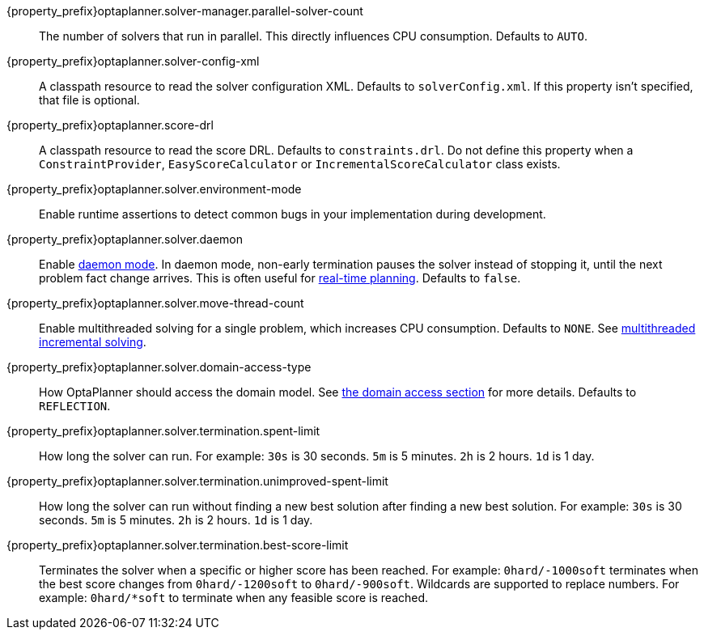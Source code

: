 ////
Quarkus and Spring Boot support the same configuration properties.
All the properties are in this file, which can then be included multiple times.
The {property_prefix} attribute is used for Quarkus properties.
////

{property_prefix}optaplanner.solver-manager.parallel-solver-count::
The number of solvers that run in parallel.
This directly influences CPU consumption.
Defaults to `AUTO`.

{property_prefix}optaplanner.solver-config-xml::
A classpath resource to read the solver configuration XML.
Defaults to `solverConfig.xml`.
If this property isn't specified, that file is optional.

{property_prefix}optaplanner.score-drl::
A classpath resource to read the score DRL.
Defaults to `constraints.drl`.
Do not define this property when a `ConstraintProvider`, `EasyScoreCalculator` or `IncrementalScoreCalculator` class exists.

{property_prefix}optaplanner.solver.environment-mode::
Enable runtime assertions to detect common bugs in your implementation during development.

{property_prefix}optaplanner.solver.daemon::
Enable <<daemon,daemon mode>>.
In daemon mode, non-early termination pauses the solver instead of stopping it, until the next problem fact change arrives.
This is often useful for <<realTimePlanning,real-time planning>>.
Defaults to `false`.

{property_prefix}optaplanner.solver.move-thread-count::
Enable multithreaded solving for a single problem, which increases CPU consumption.
Defaults to `NONE`.
See <<multithreadedIncrementalSolving,multithreaded incremental solving>>.

{property_prefix}optaplanner.solver.domain-access-type::
How OptaPlanner should access the domain model.
See <<domainAccess,the domain access section>> for more details.
Defaults to `REFLECTION`.

{property_prefix}optaplanner.solver.termination.spent-limit::
How long the solver can run.
For example: `30s` is 30 seconds. `5m` is 5 minutes. `2h` is 2 hours. `1d` is 1 day.

{property_prefix}optaplanner.solver.termination.unimproved-spent-limit::
How long the solver can run without finding a new best solution after finding a new best solution.
For example: `30s` is 30 seconds. `5m` is 5 minutes. `2h` is 2 hours. `1d` is 1 day.

{property_prefix}optaplanner.solver.termination.best-score-limit::
Terminates the solver when a specific or higher score has been reached.
For example: `0hard/-1000soft` terminates when the best score changes from `0hard/-1200soft` to `0hard/-900soft`.
Wildcards are supported to replace numbers.
For example: `0hard/*soft` to terminate when any feasible score is reached.

